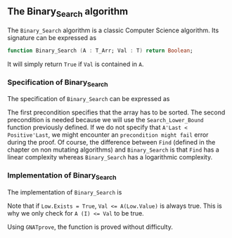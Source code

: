 #+EXPORT_FILE_NAME: ../../../binary-search/Binary_Search.org
#+OPTIONS: author:nil title:nil toc:nil

** The Binary_Search algorithm

   The ~Binary_Search~ algorithm is a classic Computer Science
   algorithm. Its signature can be expressed as

   #+BEGIN_SRC ada
     function Binary_Search (A : T_Arr; Val : T) return Boolean;
   #+END_SRC

   It will simply return ~True~ if ~Val~ is contained in ~A~.

*** Specification of Binary_Search

    The specification of ~Binary_Search~ can be expressed as

    #+INCLUDE: "../../../binary-search/binary_search_p.ads" :src ada :range-begin "function Binary_Search" :range-end "\s-*(\([^()]*?\(?:\n[^()]*\)*?\)*)\s-*\([^;]*?\(?:\n[^;]*\)*?\)*;" :lines "9-15"

    The first precondition specifies that the array has to be
    sorted. The second precondition is needed because we will use the
    ~Search_Lower_Bound~ function previously defined. If we do not
    specify that ~A'Last < Positive'Last~, we might encounter an
    ~precondition might fail~ error during the proof. Of course, the
    difference between ~Find~ (defined in the chapter on non mutating
    algorithms) and ~Binary_Search~ is that ~Find~ has a linear
    complexity whereas ~Binary_Search~ has a logarithmic complexity.

*** Implementation of Binary_Search

    The implementation of ~Binary_Search~ is

    #+INCLUDE: "../../../binary-search/binary_search_p.adb" :src ada :range-begin "function Binary_Search" :range-end "End Binary_Search;" :lines "4-20"

    Note that if ~Low.Exists = True~, ~Val <= A(Low.Value)~ is always true. This
    is why we only check for ~A (I) <= Val~ to be true.

    Using ~GNATprove~, the function is proved without difficulty.

# Local Variables:
# ispell-dictionary: "english"
# End:

